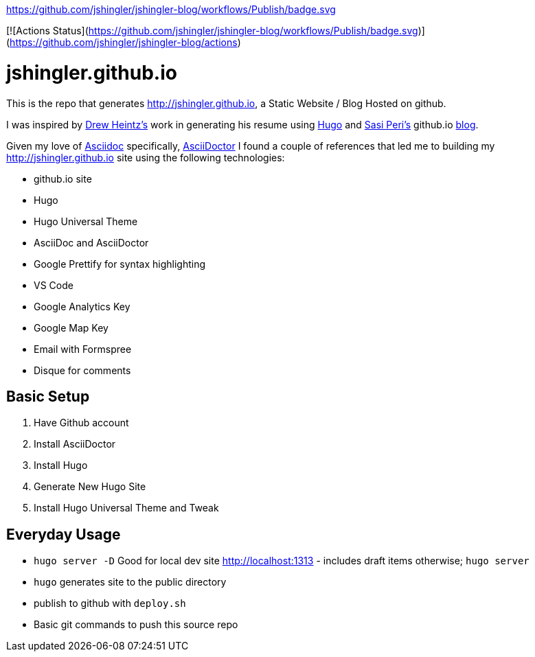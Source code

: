 https://github.com/jshingler/jshingler-blog/workflows/Publish/badge.svg

[![Actions Status](https://github.com/jshingler/jshingler-blog/workflows/Publish/badge.svg)](https://github.com/jshingler/jshingler-blog/actions)

# jshingler.github.io

This is the repo that generates http://jshingler.github.io, a Static Website / Blog Hosted on github.

I was inspired by https://www.linkedin.com/in/andrew-heintz-93821513a[Drew Heintz's] work in generating his resume using https://gohugo.io/[Hugo] and
https://www.linkedin.com/in/sasiperi/[Sasi Peri's] github.io https://https://sasiperi.github.io/[blog].

Given my love of http://asciidoc.org/[Asciidoc] specifically, https://asciidoctor.org/[AsciiDoctor] I found a couple of references that led me to building my http://jshingler.github.io site using the following technologies:

* github.io site
* Hugo
* Hugo Universal Theme
* AsciiDoc and AsciiDoctor
* Google Prettify for syntax highlighting
* VS Code
* Google Analytics Key
* Google Map Key
* Email with Formspree
* Disque for comments

## Basic Setup

1. Have Github account
2. Install AsciiDoctor
3. Install Hugo
4. Generate New Hugo Site
5. Install Hugo Universal Theme and Tweak

## Everyday Usage

* ```hugo server -D``` Good for local dev site http://localhost:1313 - includes draft items otherwise; ```hugo server```
* ```hugo```  generates site to the public directory
* publish to github with ```deploy.sh```
* Basic git commands to push this source repo
